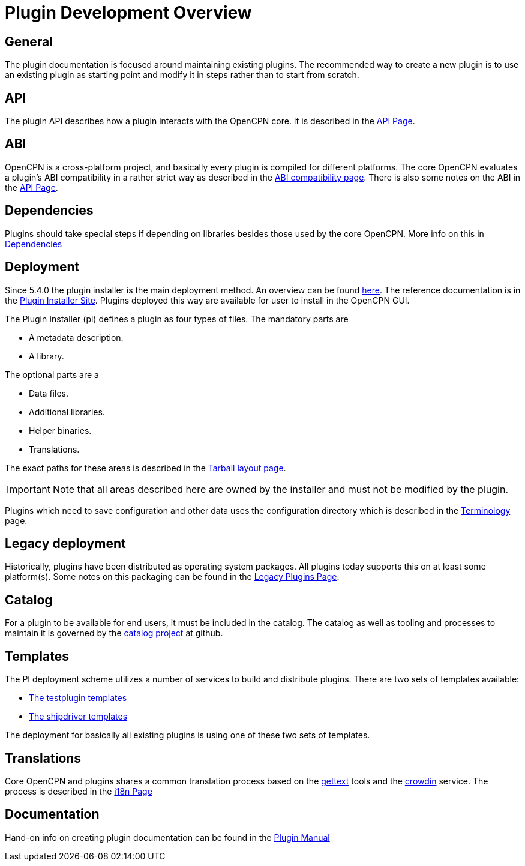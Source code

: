 = Plugin Development Overview

== General

The plugin documentation is focused around maintaining existing
plugins. The recommended way to create a new plugin is to use
an existing plugin as starting point and modify it in steps
rather than to start from scratch.

== API

The plugin API describes how a plugin interacts with the OpenCPN
core. It is described in the xref:pm-plugin-api-versions.adoc[API Page].

== ABI

OpenCPN is a cross-platform project, and basically every plugin is
compiled for different platforms. The core OpenCPN evaluates a plugin's
ABI compatibility in a rather strict way as described in the
xref:plugin-compat.adoc[ABI compatibility page]. There is also some
notes on the ABI in the xref:pm-plugin-api-versions.adoc[API Page].

== Dependencies

Plugins should take special steps if depending on libraries besides
those used by the core OpenCPN. More info on this in
xref:pm-plugin-dependencies.adoc[Dependencies]

== Deployment

Since 5.4.0 the plugin installer is the main deployment method. An
overview can be found  xref:pm-overview-deployment.adoc[here]. The
reference documentation is in the xref:plugin-installer:ROOT:Home.adoc[
Plugin Installer Site]. Plugins deployed this way are available for user to
install in the OpenCPN GUI.

The Plugin Installer (pi) defines a plugin as four types of files.
The mandatory parts are

  - A metadata description.
  - A library.

The optional parts are a

  - Data files.
  - Additional libraries.
  - Helper binaries.
  - Translations.

The exact paths for these areas is described in the
xref:plugin-installer::Tarballs.adoc[Tarball layout page].

IMPORTANT: Note that all areas described here are owned by the installer
and must not be modified by the plugin.

Plugins which need to save configuration and other data uses the configuration
directory which is described in the
xref:plugin-installer::Terminology.adoc#_user_config_path[Terminology] page.

== Legacy deployment

Historically, plugins have been distributed as operating system packages.
All plugins today supports this on at least some platform(s). Some notes
on this packaging can be found in the xref:dm-legacy-plugins.adoc[Legacy Plugins
Page].

== Catalog

For a plugin to be available for end users, it must be included in the catalog.
The catalog as well as tooling and processes to maintain it is governed by
the link:https://github.com/opencpn/plugins[catalog project] at github.

== Templates

The PI deployment scheme utilizes a number of services to build and distribute
plugins. There are two sets of templates available:

  - xref:pm-tp-template.adoc[The testplugin templates]
  - xref:AlternativeWorkflow::index.adoc[The shipdriver templates]

The deployment for basically all existing plugins is using one of these two
sets of templates.

== Translations

Core OpenCPN and plugins shares a common translation process based on the
link:https://en.wikipedia.org/wiki/Gettext[gettext] tools and the
link:https://crowdin.com/project/opencpn[crowdin] service. The process is
described in the xref:dm-i18n.adoc[i18n Page]

== Documentation

Hand-on info on creating plugin documentation can be found in the
xref:opencpn-plugins:authoring:author.adoc[Plugin Manual]
